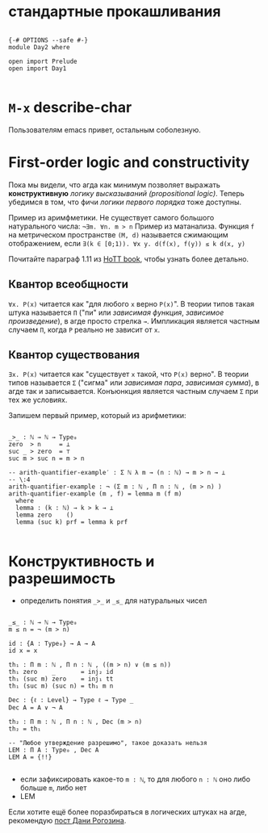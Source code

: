 * стандартные прокашливания
#+begin_src agda2

{-# OPTIONS --safe #-}
module Day2 where

open import Prelude
open import Day1

#+end_src

* ~M-x~ describe-char
Пользователям emacs привет, остальным соболезную.

* First-order logic and constructivity
Пока мы видели, что агда как минимум позволяет выражать *конструктивную* /логику высказываний (propositional logic)/.
Теперь убедимся в том, что фичи /логики первого порядка/ тоже доступны.

Пример из аримфметики. Не существует самого большого натурального числа:
~¬∃m. ∀n. m > n~
Пример из матанализа. Функция ~f~ на метрическом пространстве ~(M, d)~ называется сжимающим отображением, если
~∃(k ∈ [0;1)). ∀x y. d(f(x), f(y)) ≤ k d(x, y)~

[[./quantifiers.png]]
Почитайте параграф 1.11 из [[https://homotopytypetheory.org/book/][HoTT book]], чтобы узнать более детально.

** Квантор всеобщности
~∀x. P(x)~ читается как "для любого ~x~ верно ~P(x)~".
В теории типов такая штука называется ~Π~ ("пи" или /зависимая функция/, /зависимое произведение/),
в агде просто стрелка ~→~. Импликация является частным случаем ~Π~, когда ~P~ реально не зависит от ~x~.

** Квантор существования
~∃x. P(x)~ читается как "существует ~x~ такой, что ~P(x)~ верно".
В теории типов называется ~Σ~ ("сигма" или /зависимая пара/, /зависимая сумма/), в агде так и записывается.
Конъюнкция является частным случаем ~Σ~ при тех же условиях.

Запишем первый пример, который из арифметики:
#+begin_src agda2

_>_ : ℕ → ℕ → Type₀
zero  > n     = ⊥
suc _ > zero  = ⊤
suc m > suc n = m > n

-- arith-quantifier-example′ : Σ ℕ λ m → (n : ℕ) → m > n → ⊥
-- \:4
arith-quantifier-example : ¬ (Σ m ꞉ ℕ , Π n ꞉ ℕ , (m > n) )
arith-quantifier-example (m , f) = lemma m (f m)
  where
  lemma : (k : ℕ) → k > k → ⊥
  lemma zero    ()
  lemma (suc k) prf = lemma k prf

#+end_src

* Конструктивность и разрешимость
- определить понятия ~_>_~ и ~_≤_~ для натуральных чисел
#+begin_src agda2

_≤_ : ℕ → ℕ → Type₀
m ≤ n = ¬ (m > n)

id : {A : Type₀} → A → A
id x = x

th₁ : Π m ꞉ ℕ , Π n ꞉ ℕ , ((m > n) ∨ (m ≤ n))
th₁ zero    _       = inj₂ id
th₁ (suc m) zero    = inj₁ tt
th₁ (suc m) (suc n) = th₁ m n

Dec : {ℓ : Level} → Type ℓ → Type _
Dec A = A ∨ ¬ A

th₂ : Π m ꞉ ℕ , Π n ꞉ ℕ , Dec (m > n)
th₂ = th₁

-- "Любое утверждение разрешимо", такое доказать нельзя
LEM : Π A ꞉ Type₀ , Dec A
LEM A = {!!}

#+end_src
- если зафиксировать какое-то ~m : ℕ~, то для любого ~n : ℕ~ оно либо больше ~m~, либо нет
- LEM

Если хотите ещё более поразбираться в логических штуках на агде, рекомендую [[https://serokell.io/blog/logical-background][пост Дани Рогозина]].

